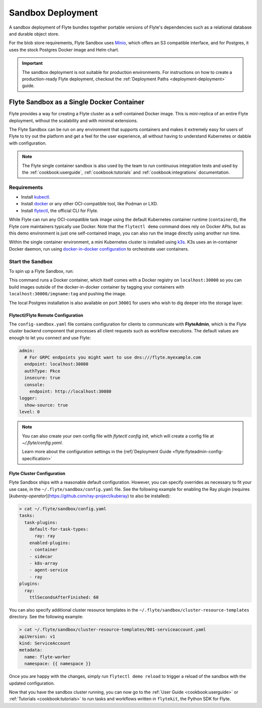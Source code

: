 .. _deployment-deployment-sandbox:

#########################
Sandbox Deployment
#########################

.. tags:: Kubernetes, Infrastructure, Basic

A sandbox deployment of Flyte bundles together portable versions of Flyte's
dependencies such as a relational database and durable object store.

For the blob store requirements, Flyte Sandbox uses `Minio <https://min.io/>`__,
which offers an S3 compatible interface, and for Postgres, it uses the stock
Postgres Docker image and Helm chart.

.. important::

    The sandbox deployment is not suitable for production environments. For instructions on how to create a
    production-ready Flyte deployment, checkout the :ref:`Deployment Paths <deployment-deployment>` guide.

*******************************************
Flyte Sandbox as a Single Docker Container
*******************************************

Flyte provides a way for creating a Flyte cluster as a self-contained Docker image. This is mini-replica of an
entire Flyte deployment, without the scalability and with minimal extensions.

The Flyte Sandbox can be run on any environment that supports containers and makes it extremely easy for users of Flyte
to try out the platform and get a feel for the user experience, all without having to understand Kubernetes or dabble
with configuration.

.. note::

   The Flyte single container sandbox is also used by the team to run continuous integration tests and used by the
   :ref:`cookbook:userguide`, :ref:`cookbook:tutorials` and :ref:`cookbook:integrations` documentation.

Requirements
============

- Install `kubectl <https://kubernetes.io/docs/tasks/tools/install-kubectl/>`__.
- Install `docker <https://docs.docker.com/engine/install/>`__ or any other OCI-compatible tool, like Podman or LXD.
- Install `flytectl <https://github.com/flyteorg/flytectl>`__, the official CLI for Flyte.

While Flyte can run any OCI-compatible task image using the default Kubernetes container runtime (``containerd``), the Flyte
core maintainers typically use Docker. Note that the ``flytectl demo`` command does rely on Docker APIs, but as this
demo environment is just one self-contained image, you can also run the image directly using another run time.

Within the single container environment, a mini Kubernetes cluster is installed using `k3s <https://k3s.io/>`__. K3s
uses an in-container Docker daemon, run using `docker-in-docker configuration <https://www.docker.com/blog/docker-can-now-run-within-docker/>`__
to orchestrate user containers.

Start the Sandbox
==================

To spin up a Flyte Sandbox, run:

.. prompt:: bash $

    flytectl demo start

This command runs a Docker container, which itself comes with a Docker registry
on ``localhost:30000`` so you can build images outside of the docker-in-docker
container by tagging your containers with ``localhost:30000/imgname:tag`` and
pushing the image.

The local Postgres installation is also available on port ``30001`` for users
who wish to dig deeper into the storage layer.

.. div:: shadow p-3 mb-8 rounded

   **Expected Output:**

   .. code-block::

      👨‍💻 Flyte is ready! Flyte UI is available at http://localhost:30080/console 🚀 🚀 🎉
      ❇️ Run the following command to export sandbox environment variables for accessing flytectl
      	export FLYTECTL_CONFIG=~/.flyte/config-sandbox.yaml
      🐋 Flyte sandbox ships with a Docker registry. Tag and push custom workflow images to localhost:30000
      📂 The Minio API is hosted on localhost:30002. Use http://localhost:30080/minio/login for Minio console

Flytectl/Flyte Remote Configuration
___________________________________

The ``config-sandbox.yaml`` file contains configuration for clients  to communicate with **FlyteAdmin**, which is the Flyte cluster backend component that processes all client requests such as workflow executions. The default values are enough to let you connect and use Flyte:


.. code-block:: yaml
   
   admin:
     # For GRPC endpoints you might want to use dns:///flyte.myexample.com
     endpoint: localhost:30080
     authType: Pkce
     insecure: true
     console:
       endpoint: http://localhost:30080
   logger:
     show-source: true
   level: 0

.. note:: 
   
   You can also create your own config file with `flytectl config init`, which
   will create a config file at `~/.flyte/config.yaml`.

   Learn more about the configuration settings in the
   {ref}`Deployment Guide <flyte:flyteadmin-config-specification>`

Flyte Cluster Configuration
___________________________

Flyte Sandbox ships with a reasonable default configuration. However, you can specify overrides as necessary to fit your use case, in the ``~/.flyte/sandbox/config.yaml`` file. See the following example for enabling the Ray plugin (requires [`kuberay-operator`](https://github.com/ray-project/kuberay) to also be installed):

.. code-block:: yaml

   > cat ~/.flyte/sandbox/config.yaml
   tasks:
     task-plugins:
       default-for-task-types:
         ray: ray
       enabled-plugins:
       - container
       - sidecar
       - k8s-array
       - agent-service
       - ray
   plugins:
     ray:
       ttlSecondsAfterFinished: 60

You can also specify additional cluster resource templates in the ``~/.flyte/sandbox/cluster-resource-templates`` directory. See the following example:

.. code-block:: yaml

   > cat ~/.flyte/sandbox/cluster-resource-templates/001-serviceaccount.yaml
   apiVersion: v1
   kind: ServiceAccount
   metadata:
     name: flyte-worker
     namespace: {{ namespace }}

Once you are happy with the changes, simply run ``flytectl demo reload`` to trigger a
reload of the sandbox with the updated configuration.


Now that you have the sandbox cluster running, you can now go to the :ref:`User Guide <cookbook:userguide>` or
:ref:`Tutorials <cookbook:tutorials>` to run tasks and workflows written in ``flytekit``, the Python SDK for Flyte.
